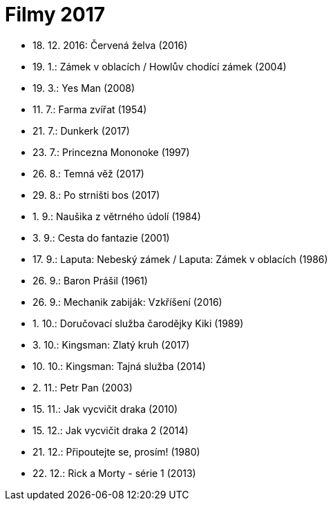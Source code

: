 = Filmy 2017 =

* 18. 12. 2016: Červená želva (2016)
* 19. 1.: Zámek v oblacích / Howlův chodící zámek (2004)
* 19. 3.: Yes Man (2008)
* 11. 7.: Farma zvířat (1954)
* 21. 7.: Dunkerk (2017)
* 23. 7.: Princezna Mononoke (1997)
* 26. 8.: Temná věž (2017)
* 29. 8.: Po strništi bos (2017)
* 1. 9.: Naušika z větrného údolí (1984)
* 3. 9.: Cesta do fantazie (2001)
* 17. 9.: Laputa: Nebeský zámek / Laputa: Zámek v oblacích (1986)
* 26. 9.: Baron Prášil (1961)
* 26. 9.: Mechanik zabiják: Vzkříšení (2016)
* 1. 10.: Doručovací služba čarodějky Kiki (1989)
* 3. 10.: Kingsman: Zlatý kruh (2017)
* 10. 10.: Kingsman: Tajná služba (2014)
* 2. 11.: Petr Pan (2003)
* 15. 11.: Jak vycvičit draka (2010)
* 15. 12.: Jak vycvičit draka 2 (2014)
* 21. 12.: Připoutejte se, prosím! (1980)
* 22. 12.: Rick a Morty - série 1 (2013)
